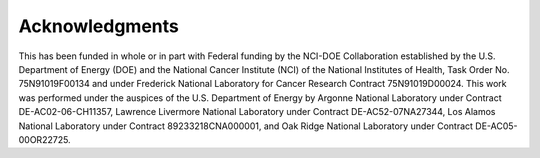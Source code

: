 Acknowledgments
============================

 
This has been funded in whole or in part with Federal funding by the NCI-DOE Collaboration established by the U.S. Department of Energy (DOE) and the National Cancer Institute (NCI) of the National Institutes of Health, Task Order No. 75N91019F00134 and under Frederick National Laboratory for Cancer Research Contract 75N91019D00024. This work was performed under the auspices of the U.S. Department of Energy by Argonne National Laboratory under Contract DE-AC02-06-CH11357, Lawrence Livermore National Laboratory under Contract DE-AC52-07NA27344, Los Alamos National Laboratory under Contract 89233218CNA000001, and Oak Ridge National Laboratory under Contract DE-AC05-00OR22725.

